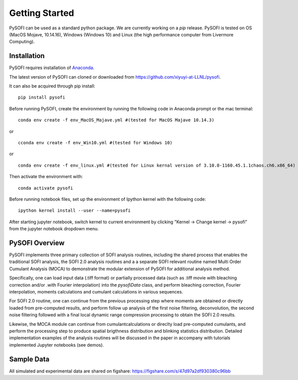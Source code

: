 Getting Started
================

.. finish after construct pypi
.. https://epidemicsonnetworks.readthedocs.io/en/latest/GettingStarted.html#installation

PySOFI can be used as a standard python package. We are currently working on a `pip` release.
PySOFI is tested on OS (MacOS Mojave, 10.14.16), Windows (Windows 10) and Linux (the high performance computer from Livermore Computing).

.. For updates on the latest FRETBursts version please refer to the
.. :doc:`Release Notes (What's new?) <releasenotes>`.

.. _package_install:

Installation
-------------
PySOFI requires installation of `Anaconda <https://docs.anaconda.com/anaconda/install/>`__.

The latest version of PySOFI can cloned or downloaded from
https://github.com/xiyuyi-at-LLNL/pysofi.

It can also be acquired through pip install:

::

    pip install pysofi

Before running PySOFI, create the environment by running the following code
in Anaconda prompt or the mac terminal:

::

    conda env create -f env_MacOS_Majave.yml #(tested for MacOS Majave 10.14.3)

or

::

    cconda env create -f env_Win10.yml #(tested for Windows 10)

or

::

    conda env create -f env_linux.yml #(tested for Linux kernal version of 3.10.0-1160.45.1.1chaos.ch6.x86_64)


Then activate the environment with:

::

    conda activate pysofi

Before running notebook files, set up the environment of Ipython kernel with 
the following code:

::

    ipython kernel install --user --name=pysofi

After starting jupyter notebook, switch kernel to current environment by clicking 
"Kernel -> Change kernel -> pysofi" from the jupyter notebook dropdown menu.

.. _pysofi_overview:

PySOFI Overview
----------------
PySOFI implements three primary collection of SOFI analysis routines, including the shared process
that enables the traditional SOFI analysis, the SOFI 2.0 analysis routines and a a separate SOFI 
relevant routine named Multi Order Cumulant Analysis (MOCA) to demonstrate the modular extension 
of PySOFI for additional analysis method.

Specifically, one can load input data (.tiff format) or partially processed data (such as .tiff 
movie with bleaching correction and/or .with Fourier interpolation) into the `pysofiData` class, 
and perform bleaching correction, Fourier interpolation, moments calculations and cumulant 
calculations in various sequences. 

For SOFI 2.0 routine, one can continue from the previous processing 
step where moments are obtained or directly loaded from pre-computed results, and perform follow 
up analysis of the first noise filtering, deconvolution, the second noise filtering followed with 
a final local dynamic range compression processing to obtain the SOFI 2.0 results.

Likewise, the MOCA module can continue from cumulantcalculations or direclty load pre-computed 
cumulants, and perform the processing step to produce spatial brigthness distribution and 
blinking statistics distribution. Detailed implementation examples of the analysis routines will 
be discussed in the paper in accompany with tutorials implemented Jupyter notebooks (see demos). 


Sample Data
-----------
All simulated and experimental data are shared on figshare: https://figshare.com/s/47d97a2df930380c96bb